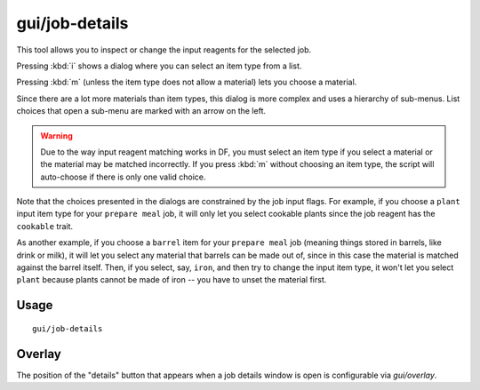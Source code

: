 gui/job-details
===============

.. dfhack-tool::
    :summary: Adjust the input materials and traits used for a job or manager order.
    :tags: fort inspection jobs workorders interface

This tool allows you to inspect or change the input reagents for the selected job.

Pressing :kbd:`i` shows a dialog where you can select an item type from a list.

Pressing :kbd:`m` (unless the item type does not allow a material) lets you
choose a material.

Since there are a lot more materials than item types, this dialog is more
complex and uses a hierarchy of sub-menus. List choices that open a sub-menu are
marked with an arrow on the left.

.. warning::

    Due to the way input reagent matching works in DF, you must select an item
    type if you select a material or the material may be matched incorrectly. If
    you press :kbd:`m` without choosing an item type, the script will
    auto-choose if there is only one valid choice.

Note that the choices presented in the dialogs are constrained by the job input
flags. For example, if you choose a ``plant`` input item type for your ``prepare
meal`` job, it will only let you select cookable plants since the job reagent
has the ``cookable`` trait.

As another example, if you choose a ``barrel`` item for your ``prepare meal``
job (meaning things stored in barrels, like drink or milk), it will let you
select any material that barrels can be made out of, since in this case the
material is matched against the barrel itself. Then, if you select, say,
``iron``, and then try to change the input item type, it won't let you select
``plant`` because plants cannot be made of iron -- you have to unset the
material first.

Usage
-----

::

    gui/job-details

Overlay
-------

The position of the "details" button that appears when a job details
window is open is configurable via `gui/overlay`.
